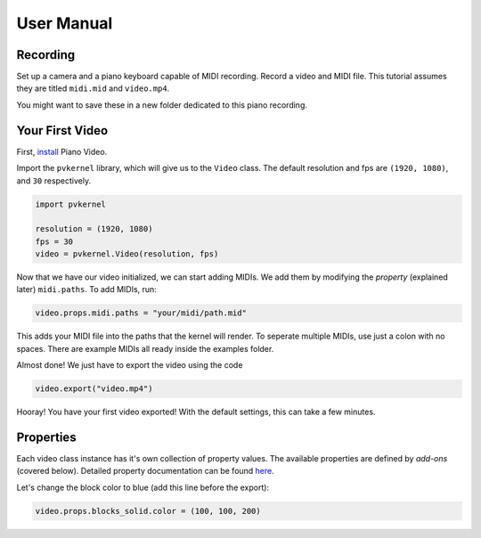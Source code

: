 User Manual
===========

Recording
---------

Set up a camera and a piano keyboard capable of MIDI recording. Record a video
and MIDI file. This tutorial assumes they are titled ``midi.mid`` and ``video.mp4``.

You might want to save these in a new folder dedicated to this piano recording.


Your First Video
----------------

First, `install <install.html>`__ Piano Video.

Import the ``pvkernel`` library, which will give us to the ``Video`` class.
The default resolution and fps are ``(1920, 1080)``, and ``30`` respectively.

.. code-block:: python

    import pvkernel

    resolution = (1920, 1080)
    fps = 30
    video = pvkernel.Video(resolution, fps)

Now that we have our video initialized, we can start adding MIDIs.
We add them by modifying the *property* (explained later) ``midi.paths``.
To add MIDIs, run:

.. code-block:: python

    video.props.midi.paths = "your/midi/path.mid"

This adds your MIDI file into the paths that the kernel will render.
To seperate multiple MIDIs, use just a colon with no spaces. There
are example MIDIs all ready inside the examples folder.

Almost done! We just have to export the video using the code

.. code-block:: python

    video.export("video.mp4")

Hooray! You have your first video exported! With the default settings, this can take
a few minutes.


Properties
----------

Each video class instance has it's own collection of property values. The available
properties are defined by *add-ons* (covered below). Detailed property documentation
can be found `here <options.rst>`__.

Let's change the block color to blue (add this line before the export):

.. code-block:: python

    video.props.blocks_solid.color = (100, 100, 200)
